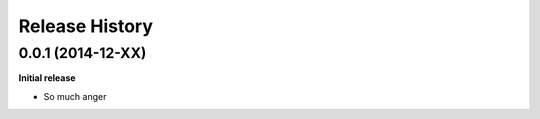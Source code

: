 .. :changelog:

Release History
---------------

0.0.1 (2014-12-XX)
++++++++++++++++++

**Initial release**

- So much anger